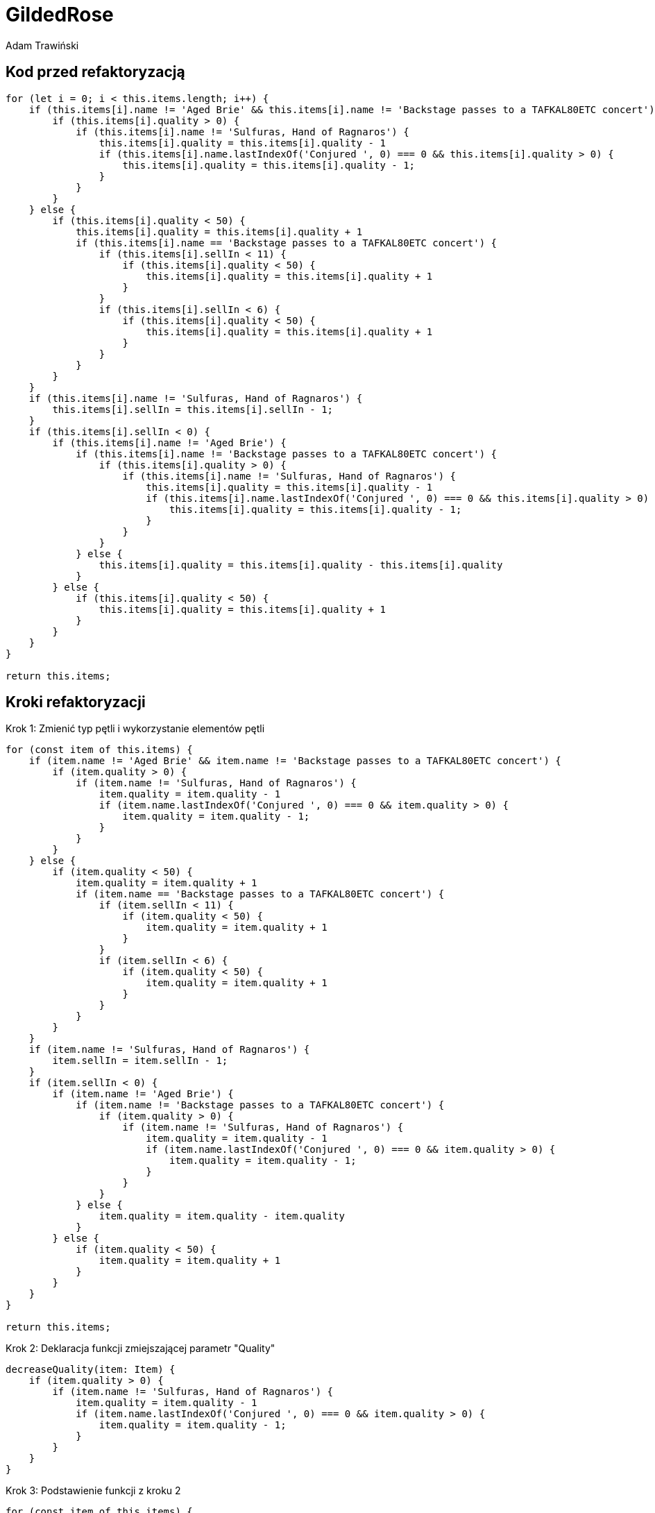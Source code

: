 = GildedRose
Adam Trawiński

== Kod przed refaktoryzacją

```ts
for (let i = 0; i < this.items.length; i++) {
    if (this.items[i].name != 'Aged Brie' && this.items[i].name != 'Backstage passes to a TAFKAL80ETC concert') {
        if (this.items[i].quality > 0) {
            if (this.items[i].name != 'Sulfuras, Hand of Ragnaros') {
                this.items[i].quality = this.items[i].quality - 1
                if (this.items[i].name.lastIndexOf('Conjured ', 0) === 0 && this.items[i].quality > 0) {
                    this.items[i].quality = this.items[i].quality - 1;
                }
            }
        }
    } else {
        if (this.items[i].quality < 50) {
            this.items[i].quality = this.items[i].quality + 1
            if (this.items[i].name == 'Backstage passes to a TAFKAL80ETC concert') {
                if (this.items[i].sellIn < 11) {
                    if (this.items[i].quality < 50) {
                        this.items[i].quality = this.items[i].quality + 1
                    }
                }
                if (this.items[i].sellIn < 6) {
                    if (this.items[i].quality < 50) {
                        this.items[i].quality = this.items[i].quality + 1
                    }
                }
            }
        }
    }
    if (this.items[i].name != 'Sulfuras, Hand of Ragnaros') {
        this.items[i].sellIn = this.items[i].sellIn - 1;
    }
    if (this.items[i].sellIn < 0) {
        if (this.items[i].name != 'Aged Brie') {
            if (this.items[i].name != 'Backstage passes to a TAFKAL80ETC concert') {
                if (this.items[i].quality > 0) {
                    if (this.items[i].name != 'Sulfuras, Hand of Ragnaros') {
                        this.items[i].quality = this.items[i].quality - 1
                        if (this.items[i].name.lastIndexOf('Conjured ', 0) === 0 && this.items[i].quality > 0) {
                            this.items[i].quality = this.items[i].quality - 1;
                        }
                    }
                }
            } else {
                this.items[i].quality = this.items[i].quality - this.items[i].quality
            }
        } else {
            if (this.items[i].quality < 50) {
                this.items[i].quality = this.items[i].quality + 1
            }
        }
    }
}

return this.items;

```

== Kroki refaktoryzacji

Krok 1: Zmienić typ pętli i wykorzystanie elementów pętli
```ts
for (const item of this.items) {
    if (item.name != 'Aged Brie' && item.name != 'Backstage passes to a TAFKAL80ETC concert') {
        if (item.quality > 0) {
            if (item.name != 'Sulfuras, Hand of Ragnaros') {
                item.quality = item.quality - 1
                if (item.name.lastIndexOf('Conjured ', 0) === 0 && item.quality > 0) {
                    item.quality = item.quality - 1;
                }
            }
        }
    } else {
        if (item.quality < 50) {
            item.quality = item.quality + 1
            if (item.name == 'Backstage passes to a TAFKAL80ETC concert') {
                if (item.sellIn < 11) {
                    if (item.quality < 50) {
                        item.quality = item.quality + 1
                    }
                }
                if (item.sellIn < 6) {
                    if (item.quality < 50) {
                        item.quality = item.quality + 1
                    }
                }
            }
        }
    }
    if (item.name != 'Sulfuras, Hand of Ragnaros') {
        item.sellIn = item.sellIn - 1;
    }
    if (item.sellIn < 0) {
        if (item.name != 'Aged Brie') {
            if (item.name != 'Backstage passes to a TAFKAL80ETC concert') {
                if (item.quality > 0) {
                    if (item.name != 'Sulfuras, Hand of Ragnaros') {
                        item.quality = item.quality - 1
                        if (item.name.lastIndexOf('Conjured ', 0) === 0 && item.quality > 0) {
                            item.quality = item.quality - 1;
                        }
                    }
                }
            } else {
                item.quality = item.quality - item.quality
            }
        } else {
            if (item.quality < 50) {
                item.quality = item.quality + 1
            }
        }
    }
}

return this.items;
```

Krok 2: Deklaracja funkcji zmiejszającej parametr "Quality"
```ts
decreaseQuality(item: Item) {
    if (item.quality > 0) {
        if (item.name != 'Sulfuras, Hand of Ragnaros') {
            item.quality = item.quality - 1
            if (item.name.lastIndexOf('Conjured ', 0) === 0 && item.quality > 0) {
                item.quality = item.quality - 1;
            }
        }
    }
}
```

Krok 3: Podstawienie funkcji z kroku 2
```ts
for (const item of this.items) {
    if (item.name != 'Aged Brie' && item.name != 'Backstage passes to a TAFKAL80ETC concert') {
        this.decreaseQuality(item);
    } else {
        if (item.quality < 50) {
            item.quality = item.quality + 1
            if (item.name == 'Backstage passes to a TAFKAL80ETC concert') {
                if (item.sellIn < 11) {
                    if (item.quality < 50) {
                        item.quality = item.quality + 1
                    }
                }
                if (item.sellIn < 6) {
                    if (item.quality < 50) {
                        item.quality = item.quality + 1
                    }
                }
            }
        }
    }
    if (item.name != 'Sulfuras, Hand of Ragnaros') {
        item.sellIn = item.sellIn - 1;
    }
    if (item.sellIn < 0) {
        if (item.name != 'Aged Brie') {
            if (item.name != 'Backstage passes to a TAFKAL80ETC concert') {
                this.decreaseQuality(item);
            } else {
                item.quality = item.quality - item.quality
            }
        } else {
            if (item.quality < 50) {
                item.quality = item.quality + 1
            }
        }
    }
}

return this.items;
```

Krok 4: Deklaracja funkcji zwiększającej parametr "Quality" dla przedmiotów typu "Backstage"
```ts
backstageIncreaseQuality(item: Item) {
    if (item.sellIn < 11) {
        if (item.quality < 50) {
            item.quality = item.quality + 1
        }
    }
    if (item.sellIn < 6) {
        if (item.quality < 50) {
            item.quality = item.quality + 1
        }
    }
}
```

Krok 5: Podstawienie funkcji z kroku 4
```ts
for (const item of this.items) {
    if (item.name != 'Aged Brie' && item.name != 'Backstage passes to a TAFKAL80ETC concert') {
        this.decreaseQuality(item);
    } else {
        if (item.quality < 50) {
            item.quality = item.quality + 1
            if (item.name == 'Backstage passes to a TAFKAL80ETC concert') {
                this.backstageIncreaseQuality(item);
            }
        }
    }
    if (item.name != 'Sulfuras, Hand of Ragnaros') {
        item.sellIn = item.sellIn - 1;
    }
    if (item.sellIn < 0) {
        if (item.name != 'Aged Brie') {
            if (item.name != 'Backstage passes to a TAFKAL80ETC concert') {
                this.decreaseQuality(item);
            } else {
                item.quality = item.quality - item.quality
            }
        } else {
            if (item.quality < 50) {
                item.quality = item.quality + 1
            }
        }
    }
}

return this.items;
```

Krok 6: Deklaracja funkcji zminiejszającej parametr "SellIn"
```ts
decreaseSellIn(item: Item) {
    if (item.name != 'Sulfuras, Hand of Ragnaros') {
        item.sellIn = item.sellIn - 1;
    }
}
```

Krok 7: Podstawienie funkcji z kroku 6
```ts
for (const item of this.items) {
    if (item.name != 'Aged Brie' && item.name != 'Backstage passes to a TAFKAL80ETC concert') {
        this.decreaseQuality(item);
    } else {
        if (item.quality < 50) {
            item.quality = item.quality + 1
            if (item.name == 'Backstage passes to a TAFKAL80ETC concert') {
                this.backstageIncreaseQuality(item);
            }
        }
    }
    this.decreaseSellIn(item);
    if (item.sellIn < 0) {
        if (item.name != 'Aged Brie') {
            if (item.name != 'Backstage passes to a TAFKAL80ETC concert') {
                this.decreaseQuality(item);
            } else {
                item.quality = item.quality - item.quality
            }
        } else {
            if (item.quality < 50) {
                item.quality = item.quality + 1
            }
        }
    }
}

return this.items;
```

Krok 8: Przeniesienie funkcji zwiększającej parametr "Quality" dla typu "Backstage"
```ts
for (const item of this.items) {
    if (item.name != 'Aged Brie' && item.name != 'Backstage passes to a TAFKAL80ETC concert') {
        this.decreaseQuality(item);
    } else {
        if (item.quality < 50) {
            item.quality = item.quality + 1
        }
        if (item.name == 'Backstage passes to a TAFKAL80ETC concert') {
            this.backstageIncreaseQuality(item);
        }
    }
    this.decreaseSellIn(item);
    if (item.sellIn < 0) {
        if (item.name != 'Aged Brie') {
            if (item.name != 'Backstage passes to a TAFKAL80ETC concert') {
                this.decreaseQuality(item);
            } else {
                item.quality = item.quality - item.quality
            }
        } else {
            if (item.quality < 50) {
                item.quality = item.quality + 1
            }
        }
    }
}

return this.items;
```

Krok 9: Deklaracja funkcji zwiększającej parametr "Quality"
```ts
increaseQuality(item: Item) {
    if (item.quality < 50) {
        item.quality = item.quality + 1
    }
}
```

Krok 10: Podstawienie funkcji z kroku 9
```ts
 backstageIncreaseQuality(item: Item) {
    if (item.sellIn < 11) {
        this.increaseQuality(item);
    }
    if (item.sellIn < 6) {
        this.increaseQuality(item);
    }
}

updateQuality() {
    for (const item of this.items) {
        if (item.name != 'Aged Brie' && item.name != 'Backstage passes to a TAFKAL80ETC concert') {
            this.decreaseQuality(item);
        } else {
            this.increaseQuality(item);
            if (item.name == 'Backstage passes to a TAFKAL80ETC concert') {
                this.backstageIncreaseQuality(item);
            }
        }
        this.decreaseSellIn(item);
        if (item.sellIn < 0) {
            if (item.name != 'Aged Brie') {
                if (item.name != 'Backstage passes to a TAFKAL80ETC concert') {
                    this.decreaseQuality(item);
                } else {
                    item.quality = item.quality - item.quality
                }
            } else {
                this.increaseQuality(item);
            }
        }
    }

    return this.items;
}
```

Krok 11: Zmiana kolejności warunków w funkcji zmieniejszającej parametr "Quality"
```ts
decreaseQuality(item: Item) {
    if (item.name != 'Sulfuras, Hand of Ragnaros') {
        if (item.quality > 0) {
            item.quality = item.quality - 1
            if (item.name.lastIndexOf('Conjured ', 0) === 0 && item.quality > 0) {
                item.quality = item.quality - 1;
            }
        }
    }
}
```

Krok 12: Deklaracja funkcji wywoływanej przed zmniejszeniem parametru "SellIn"
```ts
beforeSellIn(item: Item) {
    if (item.name != 'Aged Brie' && item.name != 'Backstage passes to a TAFKAL80ETC concert') {
        this.decreaseQuality(item);
    } else {
        this.increaseQuality(item);
        if (item.name == 'Backstage passes to a TAFKAL80ETC concert') {
            this.backstageIncreaseQuality(item);
        }
    }
}
```

Krok 13: Podstawienie funkcji z kroku 12
```ts
for (const item of this.items) {
    this.beforeSellIn(item);
    this.decreaseSellIn(item);
    if (item.sellIn < 0) {
        if (item.name != 'Aged Brie') {
            if (item.name != 'Backstage passes to a TAFKAL80ETC concert') {
                this.decreaseQuality(item);
            } else {
                item.quality = item.quality - item.quality
            }
        } else {
            this.increaseQuality(item);
        }
    }
}

return this.items;
```

Krok 14: Deklaracja funkcji wywoływanej po zmniejszeniem parametru "SellIn"
```ts
 negativeSellIn(item: Item) {
    if (item.name != 'Aged Brie') {
        if (item.name != 'Backstage passes to a TAFKAL80ETC concert') {
            this.decreaseQuality(item);
        } else {
            item.quality = item.quality - item.quality
        }
    } else {
        this.increaseQuality(item);
    }
}
```

Krok 15: Podstawienie funkcji z kroku 14
```ts
for (const item of this.items) {
    this.beforeSellIn(item);
    this.decreaseSellIn(item);
    if (item.sellIn < 0) {
        this.negativeSellIn(item);
    }
}

return this.items;
```

Krok 16: Lista produktów, w których nie zmniejszamy parametru "Qualuty"
```ts
dontDescreaseQuality = [
    'Sulfuras, Hand of Ragnaros',
    'Backstage passes to a TAFKAL80ETC concert',
    'Aged Brie',
];
```

Krok 17: Zastosowanie tej listy w funkcji zmniejszającej parametr "Quality"
```ts
decreaseQuality(item: Item) {
    if (this.dontDescreaseQuality.indexOf(item.name) === -1) {
        if (item.quality > 0) {
            item.quality = item.quality - 1
            if (item.name.lastIndexOf('Conjured ', 0) === 0 && item.quality > 0) {
                item.quality = item.quality - 1;
            }
        }
    }
}
```
Krok 18: Odwrócenie warunków w funkcji zerującej wartość parametru "Quality"
```ts
negativeSellIn(item: Item) {
    if (item.name == 'Aged Brie') {
        this.increaseQuality(item);
    } else if (item.name == 'Backstage passes to a TAFKAL80ETC concert') {
        item.quality = 0
    } else {
        this.decreaseQuality(item);
    }
}
```

Krok 19: Deklaracja funkcji zmniejszającej parametru "Quality" dla produktów typu "Conjured"
```ts
conjuredDecreaseQuality(item: Item) {
    this.decreaseQuality(item);
    this.decreaseQuality(item);
}
```

Krok 20: Podstawienie funckji z kroku 19
```ts
decreaseQuality(item: Item) {
    if (this.dontDescreaseQuality.indexOf(item.name) === -1) {
        if (item.quality > 0) {
            item.quality = item.quality - 1;
        }
    }
}

beforeSellIn(item: Item) {
    if (item.name != 'Aged Brie' && item.name != 'Backstage passes to a TAFKAL80ETC concert') {
        if (item.name.lastIndexOf('Conjured ', 0) === 0) {
            this.conjuredDecreaseQuality(item);
        } else {
            this.decreaseQuality(item);
        }
    } else {
        this.increaseQuality(item);
        if (item.name == 'Backstage passes to a TAFKAL80ETC concert') {
            this.backstageIncreaseQuality(item);
        }
    }
}

negativeSellIn(item: Item) {
    if (item.name == 'Aged Brie') {
        this.increaseQuality(item);
    } else if (item.name == 'Backstage passes to a TAFKAL80ETC concert') {
        item.quality = 0
    } else if (item.name.lastIndexOf('Conjured ', 0) === 0) {
        this.conjuredDecreaseQuality(item);
    } else {
        this.decreaseQuality(item);
    }   
}

```

Krok 21: Rearanżancja warunków w funkcji przy negatywnej wartości parametru "SellIn"
```ts
beforeSellIn(item: Item) {
    if (item.name.lastIndexOf('Conjured ', 0) === 0) {
        this.conjuredDecreaseQuality(item);
    } else if (item.name == 'Aged Brie') {
        this.increaseQuality(item);
    } else if (item.name == 'Backstage passes to a TAFKAL80ETC concert') {
        this.increaseQuality(item);
        this.backstageIncreaseQuality(item);
    } else {
        this.decreaseQuality(item);
    }
}
```

Krok 22: Przeniesinie funkcji zwiększającej parametr "Quality" dla produktów typu "Backstage"
```ts
beforeSellIn(item: Item) {
    if (item.name.lastIndexOf('Conjured ', 0) === 0) {
        this.conjuredDecreaseQuality(item);
    } else if (item.name == 'Aged Brie') {
        this.increaseQuality(item);
    } else if (item.name == 'Backstage passes to a TAFKAL80ETC concert') {
        this.backstageIncreaseQuality(item);
    } else {
        this.decreaseQuality(item);
    }
}

backstageIncreaseQuality(item: Item) {
    this.increaseQuality(item);
    if (item.sellIn < 11) {
        this.increaseQuality(item);
    }
    if (item.sellIn < 6) {
        this.increaseQuality(item);
    }
}
```

== Kod po refaktoryzacji

```ts
dontDescreaseQuality = [
        'Sulfuras, Hand of Ragnaros',
        'Backstage passes to a TAFKAL80ETC concert',
        'Aged Brie'
];

constructor(items = [] as Array<Item>) {
    this.items = items;
}

increaseQuality(item: Item) {
    if (item.quality < 50) {
        item.quality = item.quality + 1
    }
}

conjuredDecreaseQuality(item: Item) {
    this.decreaseQuality(item);
    this.decreaseQuality(item);
}

decreaseQuality(item: Item) {
    if (this.dontDescreaseQuality.indexOf(item.name) === -1) {
        if (item.quality > 0) {
            item.quality = item.quality - 1;
        }
    }
}

backstageIncreaseQuality(item: Item) {
    this.increaseQuality(item);
    if (item.sellIn < 11) {
        this.increaseQuality(item);
    }
    if (item.sellIn < 6) {
        this.increaseQuality(item);
    }
}

decreaseSellIn(item: Item) {
    if (item.name != 'Sulfuras, Hand of Ragnaros') {
        item.sellIn = item.sellIn - 1;
    }
}

beforeSellIn(item: Item) {
    if (item.name.lastIndexOf('Conjured ', 0) === 0) {
        this.conjuredDecreaseQuality(item);
    } else if (item.name == 'Aged Brie') {
        this.increaseQuality(item);
    } else if (item.name == 'Backstage passes to a TAFKAL80ETC concert') {
        this.backstageIncreaseQuality(item);
    } else {
        this.decreaseQuality(item);
    }
}

negativeSellIn(item: Item) {
    if (item.name == 'Aged Brie') {
        this.increaseQuality(item);
    } else if (item.name == 'Backstage passes to a TAFKAL80ETC concert') {
        item.quality = 0
    } else if (item.name.lastIndexOf('Conjured ', 0) === 0) {
        this.conjuredDecreaseQuality(item);
    } else {
        this.decreaseQuality(item);
    }   
}

updateQuality() {
    for (const item of this.items) {
        this.beforeSellIn(item);
        this.decreaseSellIn(item);
        if (item.sellIn < 0) {
            this.negativeSellIn(item);
        }
    }

    return this.items;
}
```

== Wyniki złożoności
image::complexity.png[]

Na niebiesko pokolorowano wartości przed zmianami, a na żółto po.
Można zaobserwować, że ogólna złożoność nie zmieniła się natomiast średni wynik na funkcję oraz najgorszy wynik zostały drastycznie zmniejszone.

== Podsumowanie

Kod po refaktoryzacji jest bardzo podatny na zmiany i można w stosunkowo łatwy sposób dodać nowe typy produktów. Obecna wersja jest w takiej postaci, że stosunkowo łatwo można byłoby zastosować polimorfizm.